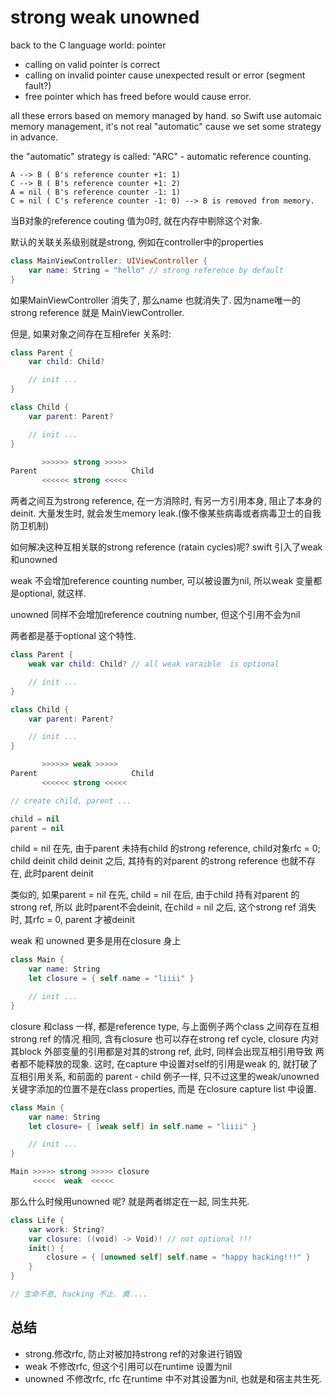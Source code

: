 * strong weak unowned

  back to the C language world: pointer
 
  - calling on valid pointer is correct
  - calling on invalid pointer cause unexpected result or error (segment fault?)
  - free pointer which has freed before would cause error.

  all these errors based on memory managed by hand. so Swift use automaic memory 
  management, it's not real "automatic" cause we set some strategy in advance.

  the "automatic" strategy is called: "ARC" - automatic reference counting.
  
#+BEGIN_EXAMPLE
   A --> B ( B's reference counter +1: 1)
   C --> B ( B's reference counter +1: 2)
   A = nil ( B's reference counter -1: 1)
   C = nil ( C's reference counter -1: 0) --> B is removed from memory.
#+END_EXAMPLE

当B对象的reference couting 值为0时, 就在内存中剔除这个对象.

默认的关联关系级别就是strong, 例如在controller中的properties

#+BEGIN_SRC swift
class MainViewController: UIViewController {
    var name: String = "hello" // strong reference by default
}
#+END_SRC

如果MainViewController 消失了, 那么name 也就消失了. 因为name唯一的strong reference 就是
MainViewController.

但是, 如果对象之间存在互相refer 关系时:

#+BEGIN_SRC Swift
class Parent {
    var child: Child?

    // init ...
}

class Child {
    var parent: Parent?

    // init ...
}

       >>>>>> strong >>>>> 
Parent                     Child
       <<<<<< strong <<<<<
#+END_SRC

两者之间互为strong reference, 在一方消除时, 有另一方引用本身, 阻止了本身的deinit. 
大量发生时, 就会发生memory leak.(像不像某些病毒或者病毒卫士的自我防卫机制)

如何解决这种互相关联的strong reference (ratain cycles)呢? swift 引入了weak 和unowned

weak 不会增加reference counting number, 可以被设置为nil, 所以weak 变量都是optional, 就这样.

unowned 同样不会增加reference coutning number, 但这个引用不会为nil

两者都是基于optional 这个特性.

#+BEGIN_SRC swift
class Parent {
    weak var child: Child? // all weak varaible  is optional

    // init ...
}

class Child {
    var parent: Parent?

    // init ...
}

       >>>>>> weak >>>>> 
Parent                     Child
       <<<<<< strong <<<<<

// create child, parent ...

child = nil
parent = nil

#+END_SRC

child = nil 在先, 由于parent 未持有child 的strong reference, child对象rfc = 0; child deinit
child deinit 之后, 其持有的对parent 的strong reference 也就不存在, 此时parent deinit

类似的, 如果parent = nil 在先, child = nil 在后, 由于child 持有对parent 的strong ref, 所以
此时parent不会deinit, 在child = nil 之后, 这个strong ref 消失时, 其rfc = 0, parent 才被deinit

weak 和 unowned 更多是用在closure 身上

#+BEGIN_SRC swift
class Main {
    var name: String
    let closure = { self.name = "liiii" }

    // init ...
}
#+END_SRC

closure 和class 一样, 都是reference type, 与上面例子两个class 之间存在互相strong ref 的情况
相同, 含有closure 也可以存在strong ref cycle, closure 内对其block 外部变量的引用都是对其的strong ref, 此时, 同样会出现互相引用导致
两者都不能释放的现象. 这时, 在capture 中设置对self的引用是weak 的, 就打破了互相引用关系, 和前面的
parent - child 例子一样, 只不过这里的weak/unowned 关键字添加的位置不是在class properties, 而是
在closure capture list 中设置.

#+BEGIN_SRC swift
class Main {
    var name: String
    let closure= { [weak self] in self.name = "liiii" }

    // init ...
}

Main >>>>> strong >>>>> closure
     <<<<<  weak  <<<<< 
#+END_SRC

那么什么时候用unowned 呢? 就是两者绑定在一起, 同生共死.

#+BEGIN_SRC swift
class Life {
    var work: String?
    var closure: ((void) -> Void)! // not optional !!!
    init() {
        closure = { [unowned self] self.name = "happy hacking!!!" }
    }
}

// 生命不息, hacking 不止. 奠....
#+END_SRC

** 总结

- strong.修改rfc, 防止对被加持strong ref的对象进行销毁
- weak 不修改rfc, 但这个引用可以在runtime 设置为nil
- unowned 不修改rfc, rfc 在runtime 中不对其设置为nil, 也就是和宿主共生死.
